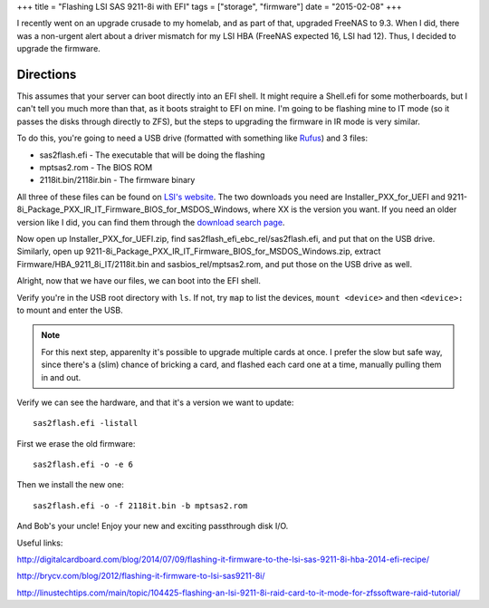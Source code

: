 +++
title = "Flashing LSI SAS 9211-8i with EFI"
tags = ["storage", "firmware"]
date = "2015-02-08"
+++

.. title: Flashing LSI SAS 9211-8i with EFI
.. slug: flashing-lsi-sas-9211-8i-with-efi
.. date: 2015-02-08 15:00:17 UTC-05:00
.. tags: storage,firmare
.. category: 
.. link: 
.. description: 
.. type: text

I recently went on an upgrade crusade to my homelab, and as part of that, upgraded FreeNAS to 9.3. When I did, there was a non-urgent alert about a driver mismatch for my LSI HBA (FreeNAS expected 16, LSI had 12). Thus, I decided to upgrade the firmware.

Directions
==========

This assumes that your server can boot directly into an EFI shell. It might require a Shell.efi for some motherboards, but I can't tell you much more than that, as it boots straight to EFI on mine. I'm going to be flashing mine to IT mode (so it passes the disks through directly to ZFS), but the steps to upgrading the firmware in IR mode is very similar.

To do this, you're going to need a USB drive (formatted with something like Rufus_) and 3 files:

- sas2flash.efi - The executable that will be doing the flashing
- mptsas2.rom - The BIOS ROM
- 2118it.bin/2118ir.bin - The firmware binary

All three of these files can be found on `LSI's website`_. The two downloads you need are Installer_PXX_for_UEFI and 9211-8i_Package_PXX_IR_IT_Firmware_BIOS_for_MSDOS_Windows, where XX is the version you want. If you need an older version like I did, you can find them through the `download search page`_.

Now open up Installer_PXX_for_UEFI.zip, find sas2flash_efi_ebc_rel/sas2flash.efi, and put that on the USB drive. Similarly, open up 9211-8i_Package_PXX_IR_IT_Firmware_BIOS_for_MSDOS_Windows.zip, extract Firmware/HBA_9211_8i_IT/2118it.bin and sasbios_rel/mptsas2.rom, and put those on the USB drive as well.

Alright, now that we have our files, we can boot into the EFI shell.

Verify you're in the USB root directory with ``ls``. If not, try ``map`` to list the devices, ``mount <device>`` and then ``<device>:`` to mount and enter the USB.

.. note::

   For this next step, apparenlty it's possible to upgrade multiple cards at once. I prefer the slow but safe way, since there's a (slim) chance of bricking a card, and flashed each card one at a time, manually pulling them in and out.

Verify we can see the hardware, and that it's a version we want to update::

  sas2flash.efi -listall

First we erase the old firmware::

  sas2flash.efi -o -e 6

Then we install the new one::

  sas2flash.efi -o -f 2118it.bin -b mptsas2.rom

And Bob's your uncle! Enjoy your new and exciting passthrough disk I/O.
  
Useful links:

http://digitalcardboard.com/blog/2014/07/09/flashing-it-firmware-to-the-lsi-sas-9211-8i-hba-2014-efi-recipe/

http://brycv.com/blog/2012/flashing-it-firmware-to-lsi-sas9211-8i/

http://linustechtips.com/main/topic/104425-flashing-an-lsi-9211-8i-raid-card-to-it-mode-for-zfssoftware-raid-tutorial/

.. _LSI's website: http://www.lsi.com

.. _download search page: http://www.lsi.com/support/pages/download-search.aspx

.. _Rufus: http://rufus.akeo.ie/
